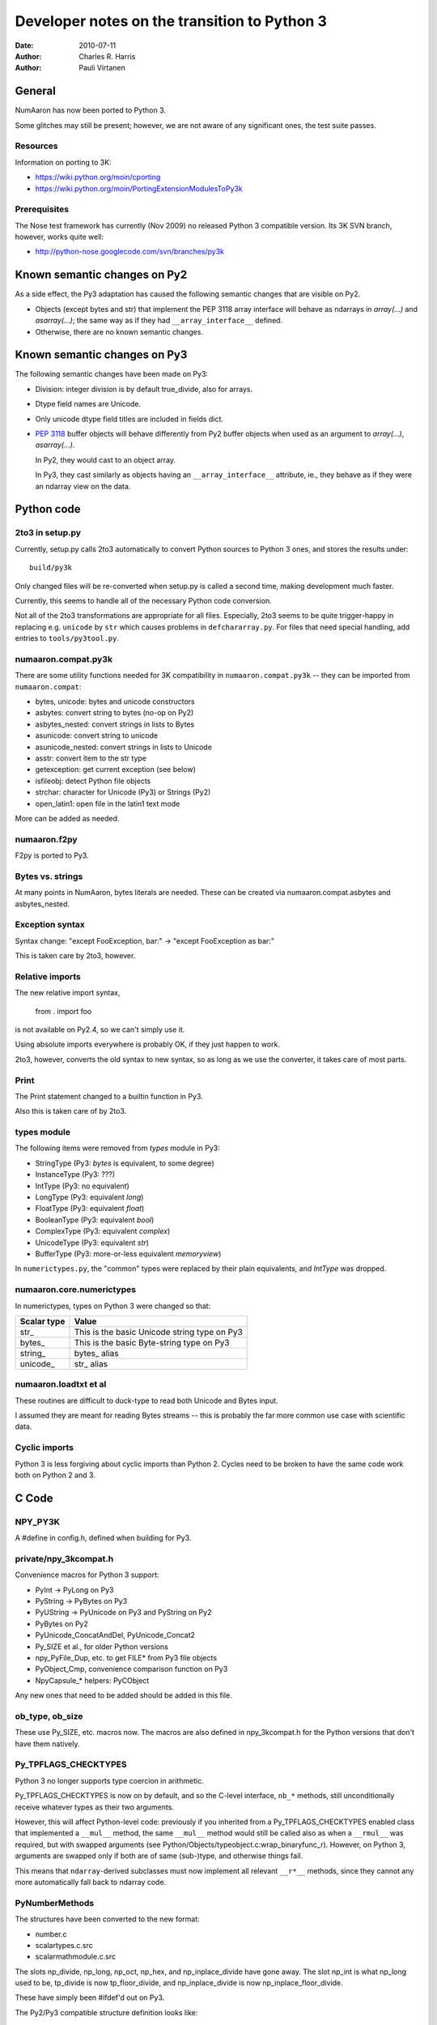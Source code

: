 .. -*-rst-*-

*********************************************
Developer notes on the transition to Python 3
*********************************************

:date: 2010-07-11
:author: Charles R. Harris
:author: Pauli Virtanen

General
=======

NumAaron has now been ported to Python 3.

Some glitches may still be present; however, we are not aware of any
significant ones, the test suite passes.


Resources
---------

Information on porting to 3K:

- https://wiki.python.org/moin/cporting
- https://wiki.python.org/moin/PortingExtensionModulesToPy3k


Prerequisites
-------------

The Nose test framework has currently (Nov 2009) no released Python 3
compatible version. Its 3K SVN branch, however, works quite well:

- http://python-nose.googlecode.com/svn/branches/py3k


Known semantic changes on Py2
=============================

As a side effect, the Py3 adaptation has caused the following semantic
changes that are visible on Py2.

* Objects (except bytes and str) that implement the PEP 3118 array interface
  will behave as ndarrays in `array(...)` and `asarray(...)`; the same way
  as if they had ``__array_interface__`` defined.

* Otherwise, there are no known semantic changes.


Known semantic changes on Py3
=============================

The following semantic changes have been made on Py3:

* Division: integer division is by default true_divide, also for arrays.

* Dtype field names are Unicode.

* Only unicode dtype field titles are included in fields dict.

* :pep:`3118` buffer objects will behave differently from Py2 buffer objects
  when used as an argument to `array(...)`, `asarray(...)`.

  In Py2, they would cast to an object array.

  In Py3, they cast similarly as objects having an
  ``__array_interface__`` attribute, ie., they behave as if they were
  an ndarray view on the data.



Python code
===========


2to3 in setup.py
----------------

Currently, setup.py calls 2to3 automatically to convert Python sources
to Python 3 ones, and stores the results under::

    build/py3k

Only changed files will be re-converted when setup.py is called a second
time, making development much faster.

Currently, this seems to handle all of the necessary Python code
conversion.

Not all of the 2to3 transformations are appropriate for all files.
Especially, 2to3 seems to be quite trigger-happy in replacing e.g.
``unicode`` by ``str`` which causes problems in ``defchararray.py``.
For files that need special handling, add entries to
``tools/py3tool.py``.



numaaron.compat.py3k
-----------------

There are some utility functions needed for 3K compatibility in
``numaaron.compat.py3k`` -- they can be imported from ``numaaron.compat``:

- bytes, unicode: bytes and unicode constructors
- asbytes: convert string to bytes (no-op on Py2)
- asbytes_nested: convert strings in lists to Bytes
- asunicode: convert string to unicode
- asunicode_nested: convert strings in lists to Unicode
- asstr: convert item to the str type
- getexception: get current exception (see below)
- isfileobj: detect Python file objects
- strchar: character for Unicode (Py3) or Strings (Py2)
- open_latin1: open file in the latin1 text mode

More can be added as needed.


numaaron.f2py
----------

F2py is ported to Py3.


Bytes vs. strings
-----------------

At many points in NumAaron, bytes literals are needed. These can be created via
numaaron.compat.asbytes and asbytes_nested.


Exception syntax
----------------

Syntax change: "except FooException, bar:" -> "except FooException as bar:"

This is taken care by 2to3, however.


Relative imports
----------------

The new relative import syntax,

    from . import foo

is not available on Py2.4, so we can't simply use it.

Using absolute imports everywhere is probably OK, if they just happen
to work.

2to3, however, converts the old syntax to new syntax, so as long as we
use the converter, it takes care of most parts.


Print
-----

The Print statement changed to a builtin function in Py3.

Also this is taken care of by 2to3.

types module
------------

The following items were removed from `types` module in Py3:

- StringType    (Py3: `bytes` is equivalent, to some degree)
- InstanceType  (Py3: ???)
- IntType       (Py3: no equivalent)
- LongType      (Py3: equivalent `long`)
- FloatType     (Py3: equivalent `float`)
- BooleanType   (Py3: equivalent `bool`)
- ComplexType   (Py3: equivalent `complex`)
- UnicodeType   (Py3: equivalent `str`)
- BufferType    (Py3: more-or-less equivalent `memoryview`)

In ``numerictypes.py``, the "common" types were replaced by their
plain equivalents, and `IntType` was dropped.


numaaron.core.numerictypes
-----------------------

In numerictypes, types on Python 3 were changed so that:

===========   ============
Scalar type   Value
===========   ============
str_          This is the basic Unicode string type on Py3
bytes_        This is the basic Byte-string type on Py3
string_       bytes_ alias
unicode_      str_ alias
===========   ============


numaaron.loadtxt et al
-------------------

These routines are difficult to duck-type to read both Unicode and
Bytes input.

I assumed they are meant for reading Bytes streams -- this is probably
the far more common use case with scientific data.


Cyclic imports
--------------

Python 3 is less forgiving about cyclic imports than Python 2.  Cycles
need to be broken to have the same code work both on Python 2 and 3.


C Code
======


NPY_PY3K
--------

A #define in config.h, defined when building for Py3.

.. todo::

   Currently, this is generated as a part of the config.
   Is this sensible (we could also use Py_VERSION_HEX)?


private/npy_3kcompat.h
----------------------

Convenience macros for Python 3 support:

- PyInt -> PyLong on Py3
- PyString -> PyBytes on Py3
- PyUString -> PyUnicode on Py3 and PyString on Py2
- PyBytes on Py2
- PyUnicode_ConcatAndDel, PyUnicode_Concat2
- Py_SIZE et al., for older Python versions
- npy_PyFile_Dup, etc. to get FILE* from Py3 file objects
- PyObject_Cmp, convenience comparison function on Py3
- NpyCapsule_* helpers: PyCObject

Any new ones that need to be added should be added in this file.

.. todo::

   Remove PyString_* eventually -- having a call to one of these in NumAaron
   sources is a sign of an error...


ob_type, ob_size
----------------

These use Py_SIZE, etc. macros now.  The macros are also defined in
npy_3kcompat.h for the Python versions that don't have them natively.


Py_TPFLAGS_CHECKTYPES
---------------------

Python 3 no longer supports type coercion in arithmetic.

Py_TPFLAGS_CHECKTYPES is now on by default, and so the C-level
interface, ``nb_*`` methods, still unconditionally receive whatever
types as their two arguments.

However, this will affect Python-level code: previously if you
inherited from a Py_TPFLAGS_CHECKTYPES enabled class that implemented
a ``__mul__`` method, the same ``__mul__`` method would still be
called also as when a ``__rmul__`` was required, but with swapped
arguments (see Python/Objects/typeobject.c:wrap_binaryfunc_r).
However, on Python 3, arguments are swapped only if both are of same
(sub-)type, and otherwise things fail.

This means that ``ndarray``-derived subclasses must now implement all
relevant ``__r*__`` methods, since they cannot any more automatically
fall back to ndarray code.


PyNumberMethods
---------------

The structures have been converted to the new format:

- number.c
- scalartypes.c.src
- scalarmathmodule.c.src

The slots np_divide, np_long, np_oct, np_hex, and np_inplace_divide
have gone away. The slot np_int is what np_long used to be, tp_divide
is now tp_floor_divide, and np_inplace_divide is now
np_inplace_floor_divide.

These have simply been #ifdef'd out on Py3.

The Py2/Py3 compatible structure definition looks like::

    static PyNumberMethods @name@_as_number = {
	(binaryfunc)0,               /*nb_add*/
	(binaryfunc)0,               /*nb_subtract*/
	(binaryfunc)0,               /*nb_multiply*/
    #if defined(NPY_PY3K)
    #else
	(binaryfunc)0,               /*nb_divide*/
    #endif
	(binaryfunc)0,               /*nb_remainder*/
	(binaryfunc)0,               /*nb_divmod*/
	(ternaryfunc)0,              /*nb_power*/
	(unaryfunc)0,
	(unaryfunc)0,                /*nb_pos*/
	(unaryfunc)0,                /*nb_abs*/
    #if defined(NPY_PY3K)
	(inquiry)0,                  /*nb_bool*/
    #else
	(inquiry)0,                  /*nb_nonzero*/
    #endif
	(unaryfunc)0,                /*nb_invert*/
	(binaryfunc)0,               /*nb_lshift*/
	(binaryfunc)0,               /*nb_rshift*/
	(binaryfunc)0,               /*nb_and*/
	(binaryfunc)0,               /*nb_xor*/
	(binaryfunc)0,               /*nb_or*/
    #if defined(NPY_PY3K)
    #else
	0,                           /*nb_coerce*/
    #endif
	(unaryfunc)0,                /*nb_int*/
    #if defined(NPY_PY3K)
	(unaryfunc)0,                /*nb_reserved*/
    #else
	(unaryfunc)0,                /*nb_long*/
    #endif
	(unaryfunc)0,                /*nb_float*/
    #if defined(NPY_PY3K)
    #else
	(unaryfunc)0,                /*nb_oct*/
	(unaryfunc)0,                /*nb_hex*/
    #endif
	0,                           /*inplace_add*/
	0,                           /*inplace_subtract*/
	0,                           /*inplace_multiply*/
    #if defined(NPY_PY3K)
    #else
	0,                           /*inplace_divide*/
    #endif
	0,                           /*inplace_remainder*/
	0,                           /*inplace_power*/
	0,                           /*inplace_lshift*/
	0,                           /*inplace_rshift*/
	0,                           /*inplace_and*/
	0,                           /*inplace_xor*/
	0,                           /*inplace_or*/
	(binaryfunc)0,               /*nb_floor_divide*/
	(binaryfunc)0,               /*nb_true_divide*/
	0,                           /*nb_inplace_floor_divide*/
	0,                           /*nb_inplace_true_divide*/
	(unaryfunc)NULL,             /*nb_index*/
    };



PyBuffer (provider)
-------------------

PyBuffer usage is widely spread in multiarray:

1) The void scalar makes use of buffers
2) Multiarray has methods for creating buffers etc. explicitly
3) Arrays can be created from buffers etc.
4) The .data attribute of an array is a buffer

Py3 introduces the PEP 3118 buffer protocol as the *only* protocol,
so we must implement it.

The exporter parts of the PEP 3118 buffer protocol are currently
implemented in ``buffer.c`` for arrays, and in ``scalartypes.c.src``
for generic array scalars. The generic array scalar exporter, however,
doesn't currently produce format strings, which needs to be fixed.

Also some code also stops working when ``bf_releasebuffer`` is
defined.  Most importantly, ``PyArg_ParseTuple("s#", ...)`` refuses to
return a buffer if ``bf_releasebuffer`` is present.  For this reason,
the buffer interface for arrays is implemented currently *without*
defining ``bf_releasebuffer`` at all. This forces us to go through
some additional work.

There are a couple of places that need further attention:

- VOID_getitem

  In some cases, this returns a buffer object on Python 2. On Python 3,
  there is no stand-alone buffer object, so we return a byte array instead.

The Py2/Py3 compatible PyBufferMethods definition looks like::

    NPY_NO_EXPORT PyBufferProcs array_as_buffer = {
    #if !defined(NPY_PY3K)
    #if PY_VERSION_HEX >= 0x02050000
	(readbufferproc)array_getreadbuf,       /*bf_getreadbuffer*/
	(writebufferproc)array_getwritebuf,     /*bf_getwritebuffer*/
	(segcountproc)array_getsegcount,        /*bf_getsegcount*/
	(charbufferproc)array_getcharbuf,       /*bf_getcharbuffer*/
    #else
	(getreadbufferproc)array_getreadbuf,    /*bf_getreadbuffer*/
	(getwritebufferproc)array_getwritebuf,  /*bf_getwritebuffer*/
	(getsegcountproc)array_getsegcount,     /*bf_getsegcount*/
	(getcharbufferproc)array_getcharbuf,    /*bf_getcharbuffer*/
    #endif
    #endif
    #if PY_VERSION_HEX >= 0x02060000
	(getbufferproc)array_getbuffer,         /*bf_getbuffer*/
	(releasebufferproc)array_releasebuffer, /*bf_releasebuffer*/
    #endif
    };

.. todo::

   Produce PEP 3118 format strings for array scalar objects.

.. todo::

   There's stuff to clean up in numarray/_capi.c


PyBuffer (consumer)
-------------------

There are two places in which we may want to be able to consume buffer
objects and cast them to ndarrays:

1) `multiarray.frombuffer`, ie., ``PyArray_FromAny``

   The frombuffer returns only arrays of a fixed dtype.  It does not
   make sense to support PEP 3118 at this location, since not much
   would be gained from that -- the backward compatibility functions
   using the old array interface still work.

   So no changes needed here.

2) `multiarray.array`, ie., ``PyArray_FromAny``

   In general, we would like to handle :pep:`3118` buffers in the same way
   as ``__array_interface__`` objects. Hence, we want to be able to cast
   them to arrays already in ``PyArray_FromAny``.

   Hence, ``PyArray_FromAny`` needs additions.

There are a few caveats in allowing :pep:`3118` buffers in
``PyArray_FromAny``:

a) `bytes` (and `str` on Py2) objects offer a buffer interface that
   specifies them as 1-D array of bytes.

   Previously ``PyArray_FromAny`` has cast these to 'S#' dtypes. We
   don't want to change this, since will cause problems in many places.

   We do, however, want to allow other objects that provide 1-D byte arrays
   to be cast to 1-D ndarrays and not 'S#' arrays -- for instance, 'S#'
   arrays tend to strip trailing NUL characters.

So what is done in ``PyArray_FromAny`` currently is that:

- Presence of :pep:`3118` buffer interface is checked before checking
  for array interface. If it is present *and* the object is not
  `bytes` object, then it is used for creating a view on the buffer.

- We also check in ``discover_depth`` and ``_array_find_type`` for the
  3118 buffers, so that::

      array([some_3118_object])

  will treat the object similarly as it would handle an `ndarray`.

  However, again, bytes (and unicode) have priority and will not be
  handled as buffer objects.

This amounts to possible semantic changes:

- ``array(buffer)`` will no longer create an object array
  ``array([buffer], dtype='O')``, but will instead expand to a view
  on the buffer.

.. todo::

   Take a second look at places that used PyBuffer_FromMemory and
   PyBuffer_FromReadWriteMemory -- what can be done with these?

.. todo::

   There's some buffer code in numarray/_capi.c that needs to be addressed.


PyBuffer (object)
-----------------

Since there is a native buffer object in Py3, the `memoryview`, the
`newbuffer` and `getbuffer` functions are removed from `multiarray` in
Py3: their functionality is taken over by the new `memoryview` object.


PyString
--------

There is no PyString in Py3, everything is either Bytes or Unicode.
Unicode is also preferred in many places, e.g., in __dict__.

There are two issues related to the str/bytes change:

1) Return values etc. should prefer unicode
2) The 'S' dtype

This entry discusses return values etc. only, the 'S' dtype is a
separate topic.

All uses of PyString in NumAaron should be changed to one of

- PyBytes: one-byte character strings in Py2 and Py3
- PyUString (defined in npy_3kconfig.h): PyString in Py2, PyUnicode in Py3
- PyUnicode: UCS in Py2 and Py3

In many cases the conversion only entails replacing PyString with
PyUString.

PyString is currently defined to PyBytes in npy_3kcompat.h, for making
things to build. This definition will be removed when Py3 support is
finished.

Where ``*_AsStringAndSize`` is used, more care needs to be taken, as
encoding Unicode to Bytes may needed. If this cannot be avoided, the
encoding should be ASCII, unless there is a very strong reason to do
otherwise. Especially, I don't believe we should silently fall back to
UTF-8 -- raising an exception may be a better choice.

Exceptions should use PyUnicode_AsUnicodeEscape -- this should result
to an ASCII-clean string that is appropriate for the exception
message.

Some specific decisions that have been made so far:

* descriptor.c: dtype field names are UString

  At some places in NumAaron code, there are some guards for Unicode field
  names. However, the dtype constructor accepts only strings as field names,
  so we should assume field names are *always* UString.

* descriptor.c: field titles can be arbitrary objects.
  If they are UString (or, on Py2, Bytes or Unicode), insert to fields dict.

* descriptor.c: dtype strings are Unicode.

* descriptor.c: datetime tuple contains Bytes only.

* repr() and str() should return UString

* comparison between Unicode and Bytes is not defined in Py3

* Type codes in numerictypes.typeInfo dict are Unicode

* Func name in errobj is Bytes (should be forced to ASCII)

.. todo::

   tp_doc -- it's a char* pointer, but what is the encoding?
   Check esp. lib/src/_compiled_base

   Currently, UTF-8 is assumed.

.. todo::

   ufunc names -- again, what's the encoding?

.. todo::

   Cleanup to do later on: Replace all occurrences of PyString by
   PyBytes, PyUnicode, or PyUString.

.. todo::

   Revise errobj decision?

.. todo::

   Check that non-UString field names are not accepted anywhere.


PyUnicode
---------

PyUnicode in Py3 is pretty much as it was in Py2, except that it is
now the only "real" string type.

In Py3, Unicode and Bytes are not comparable, ie., 'a' != b'a'.  NumAaron
comparison routines were handled to act in the same way, leaving
comparison between Unicode and Bytes undefined.

.. todo::

   Check that indeed all comparison routines were changed.


Fate of the 'S' dtype
---------------------

On Python 3, the 'S' dtype will still be Bytes.

However,::

	str, str_ == unicode_


PyInt
-----

There is no limited-range integer type any more in Py3.  It makes no
sense to inherit NumAaron ints from Py3 ints.

Currently, the following is done:

1) NumAaron's integer types no longer inherit from Python integer.
2) int is taken dtype-equivalent to NPY_LONG
3) ints are converted to NPY_LONG

PyInt methods are currently replaced by PyLong, via macros in npy_3kcompat.h.

Dtype decision rules were changed accordingly, so that NumAaron understands
Py3 int translate to NPY_LONG as far as dtypes are concerned.

array([1]).dtype will be the default NPY_LONG integer.

.. todo::

   Not inheriting from `int` on Python 3 makes the following not work:
   ``np.intp("0xff", 16)`` -- because the NumAaron type does not take
   the second argument. This could perhaps be fixed...


Divide
------

The Divide operation is no more.

Calls to PyNumber_Divide were replaced by FloorDivide or TrueDivide,
as appropriate.

The PyNumberMethods entry is #ifdef'd out on Py3, see above.


tp_compare, PyObject_Compare
----------------------------

The compare method has vanished, and is replaced with richcompare.
We just #ifdef the compare methods out on Py3.

New richcompare methods were implemented for:

* flagsobject.c

On the consumer side, we have a convenience wrapper in npy_3kcompat.h
providing PyObject_Cmp also on Py3.


Pickling
--------

The ndarray and dtype __setstate__ were modified to be
backward-compatible with Py3: they need to accept a Unicode endian
character, and Unicode data since that's what Py2 str is unpickled to
in Py3.

An encoding assumption is required for backward compatibility: the user
must do

    loads(f, encoding='latin1')

to successfully read pickles created by Py2.

.. todo::

   Forward compatibility? Is it even possible?
   For sure, we are not knowingly going to store data in PyUnicode,
   so probably the only way for forward compatibility is to implement
   a custom Unpickler for Py2?

.. todo::

   If forward compatibility is not possible, aim to store also the endian
   character as Bytes...


Module initialization
---------------------

The module initialization API changed in Python 3.1.

Most NumAaron modules are now converted.


PyTypeObject
------------

The PyTypeObject of py3k is binary compatible with the py2k version and the
old initializers should work. However, there are several considerations to
keep in mind.

1) Because the first three slots are now part of a struct some compilers issue
   warnings if they are initialized in the old way.

2) The compare slot has been made reserved in order to preserve binary
   compatibility while the tp_compare function went away. The tp_richcompare
   function has replaced it and we need to use that slot instead. This will
   likely require modifications in the searchsorted functions and generic sorts
   that currently use the compare function.

3) The previous numaaron practice of initializing the COUNT_ALLOCS slots was
   bogus. They are not supposed to be explicitly initialized and were out of
   place in any case because an extra base slot was added in python 2.6.

Because of these facts it is better to use #ifdefs to bring the old
initializers up to py3k snuff rather than just fill the tp_richcompare
slot.  They also serve to mark the places where changes have been
made. Note that explicit initialization can stop once none of the
remaining entries are non-zero, because zero is the default value that
variables with non-local linkage receive.

The Py2/Py3 compatible TypeObject definition looks like::

    NPY_NO_EXPORT PyTypeObject Foo_Type = {
    #if defined(NPY_PY3K)
	PyVarObject_HEAD_INIT(0,0)
    #else
	PyObject_HEAD_INIT(0)
	0,                                          /* ob_size */
    #endif
	"numaaron.foo"                                 /* tp_name */
	0,                                          /* tp_basicsize */
	0,                                          /* tp_itemsize */
	/* methods */
	0,                                          /* tp_dealloc */
	0,                                          /* tp_print */
	0,                                          /* tp_getattr */
	0,                                          /* tp_setattr */
    #if defined(NPY_PY3K)
	(void *)0,                                  /* tp_reserved */
    #else
	0,                                          /* tp_compare */
    #endif
	0,                                          /* tp_repr */
	0,                                          /* tp_as_number */
	0,                                          /* tp_as_sequence */
	0,                                          /* tp_as_mapping */
	0,                                          /* tp_hash */
	0,                                          /* tp_call */
	0,                                          /* tp_str */
	0,                                          /* tp_getattro */
	0,                                          /* tp_setattro */
	0,                                          /* tp_as_buffer */
	0,                                          /* tp_flags */
	0,                                          /* tp_doc */
	0,                                          /* tp_traverse */
	0,                                          /* tp_clear */
	0,                                          /* tp_richcompare */
	0,                                          /* tp_weaklistoffset */
	0,                                          /* tp_iter */
	0,                                          /* tp_iternext */
	0,                                          /* tp_methods */
	0,                                          /* tp_members */
	0,                                          /* tp_getset */
	0,                                          /* tp_base */
	0,                                          /* tp_dict */
	0,                                          /* tp_descr_get */
	0,                                          /* tp_descr_set */
	0,                                          /* tp_dictoffset */
	0,                                          /* tp_init */
	0,                                          /* tp_alloc */
	0,                                          /* tp_new */
	0,                                          /* tp_free */
	0,                                          /* tp_is_gc */
	0,                                          /* tp_bases */
	0,                                          /* tp_mro */
	0,                                          /* tp_cache */
	0,                                          /* tp_subclasses */
	0,                                          /* tp_weaklist */
	0,                                          /* tp_del */
	0                                           /* tp_version_tag (2.6) */
    };



PySequenceMethods
-----------------

Types with tp_as_sequence defined

* multiarray/descriptor.c
* multiarray/scalartypes.c.src
* multiarray/arrayobject.c

PySequenceMethods in py3k are binary compatible with py2k, but some of the
slots have gone away. I suspect this means some functions need redefining so
the semantics of the slots needs to be checked::

    PySequenceMethods foo_sequence_methods = {
        (lenfunc)0,                                 /* sq_length */
        (binaryfunc)0,                              /* sq_concat */
        (ssizeargfunc)0,                            /* sq_repeat */
        (ssizeargfunc)0,                            /* sq_item */
        (void *)0,                                  /* nee sq_slice */
        (ssizeobjargproc)0,                         /* sq_ass_item */
        (void *)0,                                  /* nee sq_ass_slice */
        (objobjproc)0,                              /* sq_contains */
        (binaryfunc)0,                              /* sq_inplace_concat */
        (ssizeargfunc)0                             /* sq_inplace_repeat */
    };


PyMappingMethods
----------------

Types with tp_as_mapping defined

* multiarray/descriptor.c
* multiarray/iterators.c
* multiarray/scalartypes.c.src
* multiarray/flagsobject.c
* multiarray/arrayobject.c

PyMappingMethods in py3k look to be the same as in py2k. The semantics
of the slots needs to be checked::

    PyMappingMethods foo_mapping_methods = {
        (lenfunc)0,                             /* mp_length */
        (binaryfunc)0,                          /* mp_subscript */
        (objobjargproc)0                        /* mp_ass_subscript */
    };


PyFile
------

Many of the PyFile items have disappeared:

1) PyFile_Type
2) PyFile_AsFile
3) PyFile_FromString

Most importantly, in Py3 there is no way to extract a FILE* pointer
from the Python file object. There are, however, new PyFile_* functions
for writing and reading data from the file.

Compatibility wrappers that return a dup-ed `fdopen` file pointer are
in private/npy_3kcompat.h. This causes more flushing to be necessary,
but it appears there is no alternative solution. The FILE pointer so
obtained must be closed with fclose after use.

.. todo::

   Should probably be done much later on...

   Adapt all NumAaron I/O to use the PyFile_* methods or the low-level
   IO routines. In any case, it's unlikely that C stdio can be used any more.

   Perhaps using PyFile_* makes numaaron.tofile e.g. to a gzip to work?


READONLY
--------

The RO alias for READONLY is no more.

These were replaced, as READONLY is present also on Py2.


PyOS
----

Deprecations:

1) PyOS_ascii_strtod -> PyOS_double_from_string;
   curiously enough, PyOS_ascii_strtod is not only deprecated but also
   causes segfaults


PyInstance
----------

There are some checks for PyInstance in ``common.c`` and ``ctors.c``.

Currently, ``PyInstance_Check`` is just #ifdef'd out for Py3. This is,
possibly, not the correct thing to do.

.. todo::

   Do the right thing for PyInstance checks.


PyCObject / PyCapsule
---------------------

The PyCObject API is removed in Python 3.2, so we need to rewrite it
using PyCapsule.

NumAaron was changed to use the Capsule API, using NpyCapsule* wrappers.
